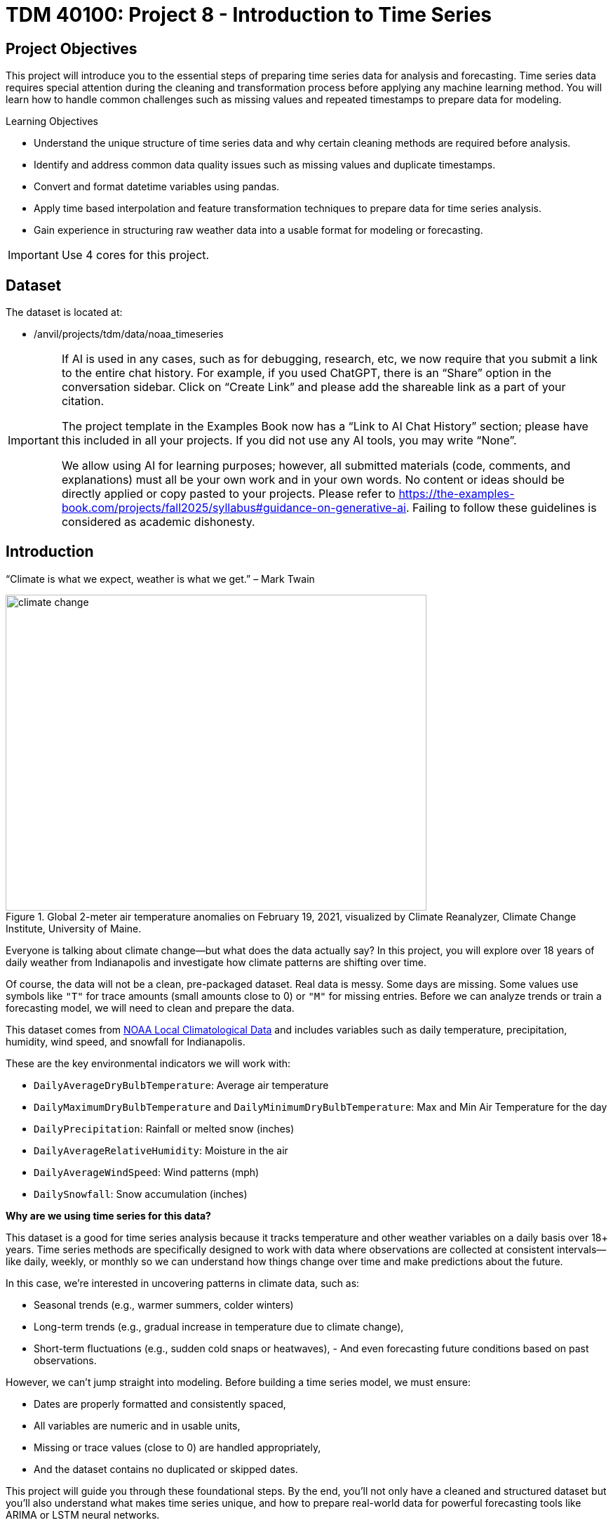 = TDM 40100: Project 8 - Introduction to Time Series

== Project Objectives

This project will introduce you to the essential steps of preparing time series data for analysis and forecasting. Time series data requires special attention during the cleaning and transformation process before applying any machine learning method. You will learn how to handle common challenges such as missing values and repeated timestamps to prepare data for modeling.

.Learning Objectives
****
- Understand the unique structure of time series data and why certain cleaning methods are required before analysis.
- Identify and address common data quality issues such as missing values and duplicate timestamps.
- Convert and format datetime variables using pandas.
- Apply time based interpolation and feature transformation techniques to prepare data for time series analysis.
- Gain experience in structuring raw weather data into a usable format for modeling or forecasting.
****

[IMPORTANT]
====
Use 4 cores for this project. 
====

== Dataset

The dataset is located at:

- /anvil/projects/tdm/data/noaa_timeseries

[[ai-note]]
[IMPORTANT]
====
If AI is used in any cases, such as for debugging, research, etc, we now require that you submit a link to the entire chat history. For example, if you used ChatGPT, there is an “Share” option in the conversation sidebar. Click on “Create Link” and please add the shareable link as a part of your citation.

The project template in the Examples Book now has a “Link to AI Chat History” section; please have this included in all your projects. If you did not use any AI tools, you may write “None”.

We allow using AI for learning purposes; however, all submitted materials (code, comments, and explanations) must all be your own work and in your own words. No content or ideas should be directly applied or copy pasted to your projects. Please refer to https://the-examples-book.com/projects/fall2025/syllabus#guidance-on-generative-ai. Failing to follow these guidelines is considered as academic dishonesty.
====


== Introduction

“Climate is what we expect, weather is what we get.” – Mark Twain

image::climate-change.png[width=600, height=450, title="Global 2-meter air temperature anomalies on February 19, 2021, visualized by Climate Reanalyzer, Climate Change Institute, University of Maine."]

Everyone is talking about climate change—but what does the data actually say? In this project, you will explore over 18 years of daily weather from Indianapolis and investigate how climate patterns are shifting over time.

Of course, the data will not be a clean, pre-packaged dataset. Real data is messy. Some days are missing. Some values use symbols like `"T"` for trace amounts (small amounts close to 0) or `"M"` for missing entries. Before we can analyze trends or train a forecasting model, we will need to clean and prepare the data.

This dataset comes from link:https://www.ncei.noaa.gov/access/search/data-search/local-climatological-data?pageNum=1[NOAA Local Climatological Data] and includes variables such as daily temperature, precipitation, humidity, wind speed, and snowfall for Indianapolis.

These are the key environmental indicators we will work with:

- `DailyAverageDryBulbTemperature`: Average air temperature
- `DailyMaximumDryBulbTemperature` and `DailyMinimumDryBulbTemperature`: Max and Min Air Temperature for the day
- `DailyPrecipitation`: Rainfall or melted snow (inches)
- `DailyAverageRelativeHumidity`: Moisture in the air
- `DailyAverageWindSpeed`: Wind patterns (mph)
- `DailySnowfall`: Snow accumulation (inches)

**Why are we using time series for this data?**

This dataset is a good for time series analysis because it tracks temperature and other weather variables on a daily basis over 18+ years. Time series methods are specifically designed to work with data where observations are collected at consistent intervals—like daily, weekly, or monthly so we can understand how things change over time and make predictions about the future.

In this case, we’re interested in uncovering patterns in climate data, such as:

- Seasonal trends (e.g., warmer summers, colder winters)
- Long-term trends (e.g., gradual increase in temperature due to climate change),
- Short-term fluctuations (e.g., sudden cold snaps or heatwaves),
- 
And even forecasting future conditions based on past observations.

However, we can't jump straight into modeling. Before building a time series model, we must ensure:

- Dates are properly formatted and consistently spaced,
- All variables are numeric and in usable units,
- Missing or trace values (close to 0) are handled appropriately,
- And the dataset contains no duplicated or skipped dates.

This project will guide you through these foundational steps. By the end, you'll not only have a cleaned and structured dataset but you’ll also understand what makes time series unique, and how to prepare real-world data for powerful forecasting tools like ARIMA or LSTM neural networks.

Time series analysis is a crucial skill in data science, especially for applications in weather forecasting, finance, agriculture, and public health. Mastering the preparation process is your first step toward building models that can anticipate the future.


[IMPORTANT]
====
We’ll ask a series of questions to help you explore the dataset before the deliverables section. These are meant to guide your thinking. The **deliverables** listed under each question describe what you’ll need to submit.
====

== Questions

=== Question 1 Explore One Year Worth of Data (2 points)

Before we clean or analyze anything, we need to take a step back and get to know the data. Your goal is to investigate what kind of time intervals the data uses and whether it's ready for time series analysis.

==== Data Types

One important think to highlight is: **data types matter**. In time series analysis or any time you are plotting and cleaning your data, variables must be in the correct format to work properly. The `DATE` column needs to be stored as a datetime object so Python can recognize the order of events and perform date-based operations. Similarly, variables like temperature and precipitation must be numeric. If these are accidentally read as strings perhaps because of special characters your analysis may break or return misleading results. One of your first things you will need to do for question 1 is to inspect and confirm that each column had the correct data type before doing any deeper analysis.

The following are the standard or built-in data types in Python:

- *Numeric* – `int`, `float`, `complex`
- *Sequence Type* – `str`, `list`, `tuple`
- *Mapping Type* – `dict`
- *Boolean* – `bool`
- *Set Type* – `set`, `frozenset`
- *Binary Types* – `bytes`, `bytearray`, `memoryview`

[small]#Source from: https://www.geeksforgeeks.org/python-data-types/#


Here are some additional questions to think about to help guide your exploration in question 1:

- What kind of time intervals is the data in?
- If we wanted our data to be on a daily level, is there something weird within the data that's preventing that?
- Are there duplicates for a given calendar day?
- What kinds of variables and data types are currently included in the data? Which ones do you think will be useful for weather analysis?

To load the 2006 weather dataset, use the following code:

[source,python]
----
import pandas as pd
indy_climatedata_2006 = pd.read_csv("/anvil/projects/tdm/data/noaa_timeseries/indyclimatedata_2006.csv", low_memory=False)
----

++++
<iframe id="kaltura_player" src='https://cdnapisec.kaltura.com/p/983291/embedPlaykitJs/uiconf_id/56090002?iframeembed=true&amp;entry_id=1_puqtss7s&amp;config%5Bprovider%5D=%7B%22widgetId%22%3A%221_hdjssl99%22%7D&amp;config%5Bplayback%5D=%7B%22startTime%22%3A0%7D'  style="width: 960px; height: 540px;border: 0;" allowfullscreen webkitallowfullscreen mozAllowFullScreen allow="autoplay *; fullscreen *; encrypted-media *" sandbox="allow-downloads allow-forms allow-same-origin allow-scripts allow-top-navigation allow-pointer-lock allow-popups allow-modals allow-orientation-lock allow-popups-to-escape-sandbox allow-presentation allow-top-navigation-by-user-activation" title="Fall 2025 Question 1 - Introduction to Time Series Project 1"></iframe>
++++


.Deliverables
====
- 1a. Load the 2006 weather dataset and preview the first few rows. Then, write 1–2 sentences describing any initial observations you notice in the data: are there patterns, missing values, or unusual entries?
- 1b. Check the number of rows and columns, and inspect the column names and data types. Output this information, then write 1–2 sentences explaining which columns seem most useful for daily weather analysis and whether the data types look appropriate.
- 1c. Convert the `DATE` column to datetime format using `pd.to_datetime()`. Output a few values from this column, then write 1–2 sentences noting what you observe: are there multiple observations per calendar day or anything unexpected?
- 1d. Count the number of unique calendar dates using `.dt.date.nunique()` and compare it to the total number of rows. Output these numbers, then write 1 sentence summarizing what this tells you about the structure of this dataset.
====

=== Question 2 Combine All Years (2 points)

In many real-world projects, your data won’t come clean in a tidy file. Instead, it will arrive across multiple files, years, or formats. It will often be like assembling a puzzle: each piece holds valuable information, but the full picture only comes into view once everything is combined neatly.

In our case, each year of daily weather observations is stored in its own file. Luckily, these files are consistent with each other because they share the same structure and the same column names. By stacking them together into a single, unified dataset, we’re able to build a continuous timeline spanning nearly two decades of weather data.

By stacking these annual files together, we will be able to:

- Track long-term climate trends in temperature, precipitation, snowfall, and more
- Detect seasonal patterns and anomalies across years
- Investigate how weather events are changing over time—key to studying climate change
- Prepare the data for meaningful time series analysis and modeling

Our data files currently look like this:

- indyclimatedata_2006.csv
- indyclimatedata_2007.csv
- indyclimatedata_2008.csv ...
- indyclimatedata_2024.csv


Each file contains daily weather data for a single year—like the 2006 dataset. Our goal is to combine (or stack) these files into one continuous dataset so we can prepare it for time series analysis and explore long-term weather trends in Indianapolis.

You can think of it like stacking information — you're placing one dataset on top of another. This process is often called appending or combining rows, and it's how we build one larger dataset from many smaller ones with the same structure. Like in the image below:

image::append-data-vis.png[width=600, height=450, title="Figure Source: “Combine or Append Data – Main Concepts,” The Power User, April 9, 2019."]

After combining all years together ask yourself: 

- Are some years more complete than others?
- What challenges might this pose for analysis?

.Deliverables
====
- 2a. Stack the files from 2006–2024 into one DataFrame. You may use the function below to stack the data or write your own function:

[source,python]
----
import pandas as pd

def load_and_stack_climate_data(start_year=2006, end_year=2024, base_path="/anvil/projects/tdm/data/noaa_timeseries/"):
    dfs = []
    for year in range(start_year, end_year + 1):
        file_path = f"{base_path}indyclimatedata_{year}.csv"
        try:
            df = pd.read_csv(file_path, low_memory=False)
            df['year'] = year
            dfs.append(df)
        except FileNotFoundError:
            print(f"File not found for year {year}: {file_path}")
            continue
    combined_df = pd.concat(dfs, ignore_index=True)
    return combined_df
----

- 2b. Count the total number of rows in your combined dataset. Then, break it down by year: how many rows (or days) are recorded for each year? Output both the overall row count and the yearly breakdown.

- 2c. Use the code below to create a filtered version of your dataset that includes only the columns in `columns_to_keep`. Save this as a new DataFrame `all_years_df_indy_climate`.

[source,python]
----
columns_to_keep = ["DATE", "DailyAverageDryBulbTemperature", "DailyMaximumDryBulbTemperature", "DailyMinimumDryBulbTemperature", "DailyPrecipitation", "DailyAverageRelativeHumidity", "DailyAverageWindSpeed","DailySnowfall", "NAME"]

DF = DF[columns_to_keep]
----

- 2d. In 1–2 sentences, explain whether the new dataset is structured at a daily level. Based on what you see, are there multiple weather observations per day? What might you need to do to clean the data so that there's only one row of weather data per calendar day?

====

=== Question 3 Clean Weather Data (2 points)

We’ll start by filtering the dataset to keep a small subset of variables that represent key daily weather conditions. These include average, minimum, and maximum temperatures, precipitation, humidity, wind speed, and snowfall.

Since we’re working with time series data, it’s important that the time variable follows a consistent interval such as daily, weekly, or monthly and that the values we’re analyzing over time are numeric. This structure allows us to properly visualize trends, build models, and interpret results. For this project, we’ll focus on preparing the data at the daily level.


[IMPORTANT]
====
As part of this preparation, you'll notice that we’ll need to remove rows that are missing all weather measurements. These rows don’t provide any usable information and there’s nothing to visualize or analyze. However, we need to be careful not to include columns like `DATE` or `NAME` when removing rows. If we do, we might accidentally keep rows that only have a date or location but no actual weather data. Keeping those rows could result in misleading patterns, inaccurate summaries, or errors later in your analysis. These rows aren’t helpful for analysis, since they don’t contain any usable data. However, we don’t want to remove rows just because they include a date or station name we only want to drop rows where all of the selected weather columns are missing.
====

image::daily-data-time-series.png[width=600, height=450, title="Example of daily time series data showing gaps and fluctuations in weather observations."]


As shown in the table above, some rows have missing values across multiple weather columns, while others contain valid measurements for the same day. This inconsistency indicates that the data is incomplete and will require cleaning before we can proceed with analysis.


++++
<iframe id="kaltura_player" src='https://cdnapisec.kaltura.com/p/983291/embedPlaykitJs/uiconf_id/56090002?iframeembed=true&amp;entry_id=1_wbxvip3t&amp;config%5Bprovider%5D=%7B%22widgetId%22%3A%221_twjusm0l%22%7D&amp;config%5Bplayback%5D=%7B%22startTime%22%3A0%7D'  style="width: 960px; height: 540px;border: 0;" allowfullscreen webkitallowfullscreen mozAllowFullScreen allow="autoplay *; fullscreen *; encrypted-media *" sandbox="allow-downloads allow-forms allow-same-origin allow-scripts allow-top-navigation allow-pointer-lock allow-popups allow-modals allow-orientation-lock allow-popups-to-escape-sandbox allow-presentation allow-top-navigation-by-user-activation" title="Fall 2025 Question 3 - Introduction to Time Series"></iframe>
++++


.Deliverables
====

- 3a. Use the code below to drop any rows where all weather columns are missing, making sure to EXCLUDE `"DATE"` and `"NAME"` from the check. Then print the first 5 rows of the new DF. 

[source,python]
----
# Create a list of weather-related columns to check
cols_to_check = [col for col in DF.columns if col not in ["DATE", "NAME"]]

# Drop rows where all weather columns are missing
DF = DF.dropna(subset=cols_to_check, how='all')

----

- 3b. Convert the `DATE` column in your dataframe to datetime format `YYYY-MM-DD` and preview the result to confirm it worked. (Hint: Use `pd.to_datetime()`).

- 3c. Print the shape of your cleaned dataset and display the range of dates it covers. (Hint: Use `.min().date()` and `.max().date()`).


====

=== Question 4 Prepare for Time Series Analysis (2 points)

Time series analysis requires data to be clean, numeric, and properly indexed by time. Before we can build models or create visualizations, we need to ensure our dataset is structured correctly.

Let’s walk through an example to see why this step matters.


**Setting Date as Index and Interpolation**

Suppose we try to interpolate (fill in) missing temperature values without setting the date as the index:

[source,python]
----
DF["DailyAverageDryBulbTemperature"].interpolate(method="time")
----

Running this will throw an error! The error will probably read something like "ValueError: time-weighted interpolation only works on Series or DataFrames with a DatetimeIndex."

Why? Because Python doesn’t know which column represents time. Time-based interpolation only works when the index is a datetime object.

Now, let’s fix that:

[source,python]
----
DF["DATE"] = pd.to_datetime(DF["DATE"]) # Ensure DATE is datetime format
DF = DF.set_index("DATE") # Set DATE as index
DF["DailyAverageDryBulbTemperature"].interpolate(method='time'), limit_direction='both')
----

This works! By setting DATE as the index, Python understands the data is time-ordered and can now interpolate gaps using the timeline.

**Reset the Index**

After setting the Date as Index, Python won't recognize that it's a normal column anymore. You can reset the index so DATE becomes a regular column again using `DF.reset_index(inplace=True).`

**Trace Amounts**

Next, let’s deal with another common problem in weather data: values like "T" that stand for trace amounts (small amount close to 0) of precipitation or snowfall. These aren't numeric and could mess up our code.

For example, try converting a column like this to float:

[source,python]
----
DF["DailyPrecipitation"].astype(float)
----

You'll get an error! It will probably read something like "ValueError: could not convert string to float: 'T'."

To fix this you can use `.replace` to replace the trace values with zero and `.astype()` to convert the trace values to a numeric value like this:

[source,python]
----
DF["DailyPrecipitation"] = DF["DailyPrecipitation"].replace("T", 0)
DF["DailyPrecipitation"] = DF["DailyPrecipitation"].astype(float)
----

Time series data is powerful but only if it’s properly structured. With consistent intervals on the x-axis (DATE) and numeric values on the y-axis (like temperature, precipitation, etc.), we can detect trends, spot anomalies, and build forecasting models.

image::time-series-ex.png[width=600, height=450, title="Figure Source: Airbyte, 'What Is Time Series Data In Data Analysis (With Examples)', https://airbyte.com/data-engineering-resources/time-series-data"]


.Deliverables
====
- 4a. Set the `DATE` column as the dataframe's index. Then identify which columns are numeric by using `.dtype()`.
- 4b. Use time-based interpolation to fill missing values in numeric columns. Hint: you can use `.interpolate(method='time'), limit_direction='both')`
- 4c. After interpolation, reset the index so DATE becomes a regular column again. Hint: you can use `DF.reset_index(inplace=True)`.
- 4d. Find and replace any non-numeric "T" values in weather columns with 0 (e.g., precipitation, snowfall), convert the columns to float, and confirm no non-numeric values remain.
====

=== Question 5 Exploring Climate Trends Over Time (2 points)

You’ve cleaned and prepared your data so now it’s time to visualize it. Try visualizing the full range of daily temperatures to uncover trends or shifts over the years. Then, focus on a single year. What patterns do you notice when you zoom in?

++++
<iframe id="kaltura_player" src='https://cdnapisec.kaltura.com/p/983291/embedPlaykitJs/uiconf_id/56090002?iframeembed=true&amp;entry_id=1_sb83nwez&amp;config%5Bprovider%5D=%7B%22widgetId%22%3A%221_mnwxlm5i%22%7D&amp;config%5Bplayback%5D=%7B%22startTime%22%3A0%7D'  style="width: 960px; height: 540px;border: 0;" allowfullscreen webkitallowfullscreen mozAllowFullScreen allow="autoplay *; fullscreen *; encrypted-media *" sandbox="allow-downloads allow-forms allow-same-origin allow-scripts allow-top-navigation allow-pointer-lock allow-popups allow-modals allow-orientation-lock allow-popups-to-escape-sandbox allow-presentation allow-top-navigation-by-user-activation" title="Fall 2025 Question 5 - Introduction to Time Series "></iframe>
++++

.Deliverables
====
- 5a. Review your temperature column `DailyAverageDryBulbTemperature`. It is currently in Celcius. Convert it to Farenheit and name it `DailyAverageDryBulbTemperature_Farenheit`.**

- 5b. Create a time series plot of daily average temperature `DailyAverageDryBulbTemperature_Farenheit` from 2006 to 2024. Write 1–2 sentences describing any trends you observe.

_Hint:_ You can use the `matplotlib` library for plotting.  
A basic example might look like this (be sure to replace `'x'` and `'y'` with your actual column names):

[source,python]
----
import matplotlib.pyplot as plt
plt.plot(all_years_df_indy_climate['x'], all_years_df_indy_climate['y'], linewidth=1) # For YOU to Fill in

plt.title('Average Daily Temperature Over Time between 2006–2024 (°F)')
plt.xlabel('Date')
plt.ylabel('Average Temperature (°F)')

plt.xticks(rotation=45)
plt.tight_layout()
plt.show()
----

- 5c. Create a second plot for `DailyAverageDryBulbTemperature_Farenheit` focusing only on the year 2024. Then write 1-2 sentences on- what seasonal patterns or anomalies stand out?
====


=== Question 6 Create Time-Based Features (2 points)
Now that your dataset is clean and structured, you’re ready to extract new features from the date itself. In time series modeling, features like month, day of the year, or day of the week can help us detect patterns, capture seasonality, and build better forecasts.

For example:

- Month can reveal seasonal trends—like hot summers or snowy winters.
- Day of the week might help explain certain anomalies or weekly cycles.


.Deliverables
====
- 6a. Add a new column to your dataset that captures the month (1–12) by extracting only the month from the `DATE` column. Ensure that this new column is a string.
- 6b. Now calculate the average temperature for each month by averaging across all years. Hint: You may want to use: `.groupby('Month')` and .`mean().reset_index()`
- 6c. Create a plot showing the average monthly temperatures across all years. What seasonal patterns or trends can you observe?

====

== Submitting your Work

Once you have completed the questions, save your Jupyter notebook. You can then download the notebook and submit it to Gradescope.

.Items to submit
====
- firstname_lastname_project1.ipynb
====

[WARNING]
====
You _must_ double check your `.ipynb` after submitting it in gradescope. A _very_ common mistake is to assume that your `.ipynb` file has been rendered properly and contains your code, markdown, and code output even though it may not. **Please** take the time to double check your work. See https://the-examples-book.com/projects/submissions[here] for instructions on how to double check this.

You **will not** receive full credit if your `.ipynb` file does not contain all of the information you expect it to, or if it does not render properly in Gradescope. Please ask a TA if you need help with this.
====